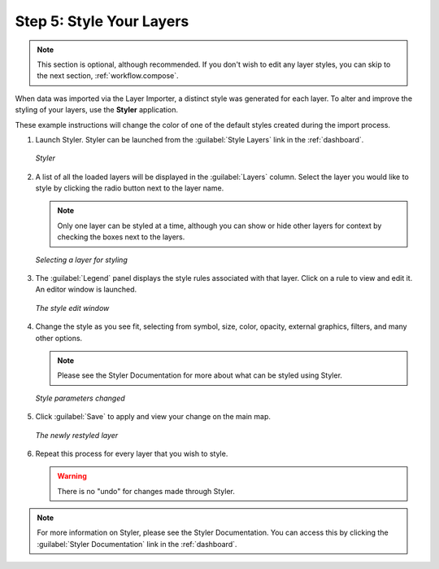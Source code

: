 .. _workflow.style:

Step 5: Style Your Layers
=========================

.. note:: This section is optional, although recommended.  If you don't wish to edit any layer styles, you can skip to the next section, :ref:`workflow.compose`.

When data was imported via the Layer Importer, a distinct style was generated for each layer.  To alter and improve the styling of your layers, use the **Styler** application.

These example instructions will change the color of one of the default styles created during the import process.


#. Launch Styler.  Styler can be launched from the :guilabel:`Style Layers` link in the :ref:`dashboard`.

   .. figure:: img/styler.png
      :align: center

      *Styler*

#. A list of all the loaded layers will be displayed in the :guilabel:`Layers` column.  Select the layer you would like to style by clicking the radio button next to the layer name.

   .. note:: Only one layer can be styled at a time, although you can show or hide other layers for context by checking the boxes next to the layers.

   .. figure:: img/stylerselectlayer.png
      :align: center

      *Selecting a layer for styling*

#. The :guilabel:`Legend` panel displays the style rules associated with that layer.  Click on a rule to view and edit it.   An editor window is launched.  

   .. figure:: img/editstyle1.png
      :align: center

      *The style edit window*

#. Change the style as you see fit, selecting from symbol, size, color, opacity, external graphics, filters, and many other options.

   .. note:: Please see the Styler Documentation for more about what can be styled using Styler. 

   .. figure:: img/editstyle2.png
      :align: center

      *Style parameters changed*

#. Click :guilabel:`Save` to apply and view your change on the main map.

   .. figure:: img/styleredited.png
      :align: center

      *The newly restyled layer*

#. Repeat this process for every layer that you wish to style.

   .. warning:: There is no "undo" for changes made through Styler.

.. note:: For more information on Styler, please see the Styler Documentation. You can access this by clicking the :guilabel:`Styler Documentation` link in the :ref:`dashboard`.
